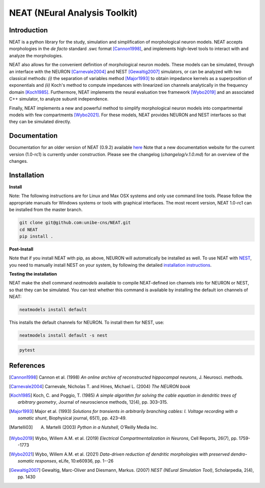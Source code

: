 NEAT (NEural Analysis Toolkit)
==============================

Introduction
------------

NEAT is a python library for the study, simulation and simplification of
morphological neuron models. NEAT accepts morphologies in the *de facto*
standard .swc format [Cannon1998]_, and implements high-level tools to interact
with and analyze the morphologies.

NEAT also allows for the convenient definition of morphological neuron models.
These models can be simulated, through an interface with the NEURON [Carnevale2004]_ 
and NEST [Gewaltig2007]_ simulators, or can be analyzed with two classical methods: 
*(i)* the separation of variables method [Major1993]_ to obtain impedance kernels 
as a superposition of exponentials and *(ii)* Koch's method to compute impedances
with linearized ion channels analytically in the frequency domain [Koch1985]_.
Furthermore, NEAT implements the neural evaluation tree framework [Wybo2019]_
and an associated C++ simulator, to analyze subunit independence.

Finally, NEAT implements a new and powerful method to simplify morphological
neuron models into compartmental models with few compartments [Wybo2021]_. For
these models, NEAT provides NEURON and NEST interfaces so that they can be
simulated directly.

Documentation
-------------

Documentation for an older version of NEAT (0.9.2) available `here <https://neatdend.readthedocs.io>`_
Note that a new documentation website for the current version (1.0-rc1) is currently
under construction. Please see the changelog (`changelog/v.1.0.md`) for an overview of
the changes.

Installation
------------

**Install**

Note: The following instructions are for Linux and Max OSX systems and only use
command line tools. Please follow the appropriate manuals for Windows systems or
tools with graphical interfaces. The most recent version, NEAT 1.0-rc1 can be 
installed from the master branch.

.. code-block:: shell

   git clone git@github.com:unibe-cns/NEAT.git
   cd NEAT
   pip install .

**Post-Install**

Note that if you install NEAT with pip, as above, NEURON will automatically be installed as well.
To use NEAT with `NEST <https://nest-simulator.readthedocs.io/en/stable/index.html>`_, 
you need to manually install NEST on your system, by following the detailed
`installation instructions <https://nest-simulator.readthedocs.io/en/stable/installation/index.html>`_.

**Testing the installation**

NEAT make the shell command `neatmodels` available to compile NEAT-defined ion channels
into for NEURON or NEST, so that they can be simulated.
You can test whether this command is available by installing the default ion channels of NEAT:

.. code-block:: shell

    neatmodels install default

This installs the default channels for NEURON. To install them for NEST, use:

.. code-block:: shell

    neatmodels install default -s nest

.. code-block:: shell

    pytest

References
----------

.. [Cannon1998] Cannon et al. (1998) *An online archive of reconstructed hippocampal neurons*, J. Neurosci. methods.
.. [Carnevale2004] Carnevale, Nicholas T. and Hines, Michael L. (2004) *The NEURON book*
.. [Koch1985] Koch, C. and Poggio, T. (1985) *A simple algorithm for solving the cable equation in dendritic trees of arbitrary geometry*, Journal of neuroscience methods, 12(4), pp. 303–315.
.. [Major1993] Major et al. (1993) *Solutions for transients in arbitrarily branching cables: I. Voltage recording with a somatic shunt*, Biophysical journal, 65(1), pp. 423–49.
.. [Martelli03] A. Martelli (2003) *Python in a Nutshell*, O’Reilly Media Inc.
.. [Wybo2019] Wybo, Willem A.M. et al. (2019) *Electrical Compartmentalization in Neurons*, Cell Reports, 26(7), pp. 1759--1773
.. [Wybo2021] Wybo, Willem A.M. et al. (2021) *Data-driven reduction of dendritic morphologies with preserved dendro-somatic responses*, eLife, 10:e60936, pp. 1--26
.. [Gewaltig2007] Gewaltig, Marc-Oliver and Diesmann, Markus. (2007) *NEST (NEural Simulation Tool)*, Scholarpedia, 2(4), pp. 1430
